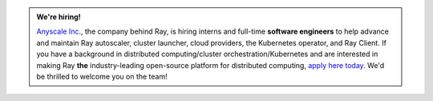 .. admonition:: We're hiring!

    `Anyscale Inc. <https://anyscale.com>`__, the company behind Ray, is hiring interns and full-time **software engineers** to help advance and maintain Ray autoscaler, cluster launcher, cloud providers, the Kubernetes operator, and Ray Client.
    If you have a background in distributed computing/cluster orchestration/Kubernetes and are interested in making Ray **the** industry-leading open-source platform for distributed computing, `apply here today <https://jobs.lever.co/anyscale/814c0d0e-08f5-419a-bdd8-0819b8b8df24>`__.
    We'd be thrilled to welcome you on the team!
